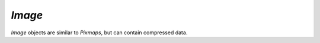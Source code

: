 .. Copyright (C) 2001-2023 Artifex Software, Inc.
.. All Rights Reserved.


.. default-domain:: js

.. _mutool_object_image:



.. _mutool_run_js_api_image:




`Image`
------------

`Image` objects are similar to `Pixmaps`, but can contain compressed data.


.. method:: new Image(ref)

    *Constructor method*.

    Create a new image from a `Pixmap` data, or load an image from a file.

    :return: `Image`.

    **Example**

    .. code-block:: javascript

        var image = new Image("my-image-file.png");


.. method:: getWidth()

    Get the image width in pixels.

    :return: The width value.

.. method:: getHeight()

    Get the image height in pixels.

    :return: The height value.

.. method:: getXResolution()

    Returns the x resolution for the `Image`.

    :return: `Int` Image resolution in dots per inch.


.. method:: getYResolution()

    Returns the y resolution for the `Image`.

    :return: `Int` Image resolution in dots per inch.

.. method:: getColorSpace()

    Returns the `ColorSpace` for the `Image`.

    :return: `ColorSpace`.



.. method:: getNumberOfComponents()

    Number of colors; plus one if an alpha channel is present.

    :return: `Integer`.


.. method:: getBitsPerComponent()

    Returns the number of bits per component.

    :return: `Integer`.


.. method:: getInterpolate()

    Returns *true* if interpolated was used during decoding.

    :return: `Boolean`.


.. method:: getImageMask()

    Returns *true* if this image is an image mask.

    :return: `Boolean`.

.. method:: getMask()

    Get another `Image` used as a mask for this one.

    :return: `Image` (or `null`).



.. method:: toPixmap(scaledWidth, scaledHeight)

    Create a `Pixmap` from the image. The `scaledWidth` and `scaledHeight` arguments are optional, but may be used to decode a down-scaled `Pixmap`.

    :arg scaledWidth: Width value.
    :arg scaledHeight: Height value.

    :return: `Pixmap`.
